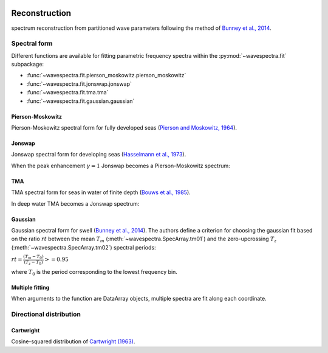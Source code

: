 .. image:: _static/wavespectra_logo.png
    :width: 150 px
    :align: right

==============
Reconstruction
==============

spectrum reconstruction from partitioned wave parameters following the method
of `Bunney et al., 2014`_.


~~~~~~~~~~~~~
Spectral form
~~~~~~~~~~~~~

Different functions are available for fitting parametric frequency spectra within the :py:mod:`~wavespectra.fit` subpackage:

* :func:`~wavespectra.fit.pierson_moskowitz.pierson_moskowitz`
* :func:`~wavespectra.fit.jonswap.jonswap`
* :func:`~wavespectra.fit.tma.tma`
* :func:`~wavespectra.fit.gaussian.gaussian`



.. ipython:: python
    :okexcept:
    :okwarning:

    import numpy as np
    import xarray as xr
    import matplotlib.pyplot as plt
    from wavespectra.fit.pierson_moskowitz import pierson_moskowitz
    from wavespectra.fit.jonswap import jonswap
    from wavespectra.fit.tma import tma
    from wavespectra.fit.gaussian import gaussian
    farr = np.arange(0.03, 0.3, 0.001)
    freq = xr.DataArray(
        farr,
        coords={"freq": farr},
        dims=("freq",),
        name="freq"
    )


Pierson-Moskowitz
-----------------
Pierson-Moskowitz spectral form for fully developed seas (`Pierson and Moskowitz, 1964`_).

.. ipython:: python
    :okexcept:
    :okwarning:

    dset = pierson_moskowitz(freq=freq, hs=2, tp=10)

    hs = float(dset.spec.hs())
    tp = float(dset.spec.tp())

    @suppress
    fig = plt.figure(figsize=(6, 4))

    dset.plot(label=f"Hs={hs:0.0f}m, Tp={tp:0.0f}s");

    @suppress
    plt.legend();

    @savefig pm_1d.png
    plt.draw()


Jonswap
-------
Jonswap spectral form for developing seas (`Hasselmann et al., 1973`_).

.. ipython:: python
    :okwarning:

    dset1 = jonswap(freq=freq, hs=2, tp=10, gamma=3.3)
    dset2 = jonswap(freq=freq, hs=2, tp=10, gamma=2.0)

    @suppress
    fig = plt.figure(figsize=(6, 4))

    dset1.plot(label="$\gamma=3.3$");
    dset2.plot(label="$\gamma=2.0$");

    @suppress
    plt.legend()

    @savefig jonswap_1d.png
    plt.draw()

When the peak enhancement :math:`\gamma=1` Jonswap becomes a Pierson-Moskowitz spectrum:

.. ipython:: python
    :okwarning:

    dset1 = pierson_moskowitz(freq=freq, hs=2, tp=10)
    dset2 = jonswap(freq=freq, hs=2, tp=10, gamma=1.0)

    @suppress
    fig = plt.figure(figsize=(6, 4))

    dset1.plot(label="Pierson-Moskowitz", linewidth=10);
    dset2.plot(label="Jonswap with $\gamma=1$", linewidth=3);

    @suppress
    plt.legend()

    @savefig pm_jonswap_gamma1.png
    plt.draw()


TMA
---
TMA spectral form for seas in water of finite depth (`Bouws et al., 1985`_).

.. ipython:: python
    :okexcept:
    :okwarning:

    dset1 = tma(freq=freq, hs=2, tp=10, dep=10)
    dset2 = tma(freq=freq, hs=2, tp=10, dep=50)

    @suppress
    fig = plt.figure(figsize=(6, 4))

    dset1.plot(label="Depth=10");
    dset2.plot(label="Depth=50");

    @suppress
    plt.legend();

    @savefig tma_1d.png
    plt.draw()

In deep water TMA becomes a Jonswap spectrum:

.. ipython:: python
    :okexcept:
    :okwarning:

    dset1 = jonswap(freq=freq, hs=2, tp=10)
    dset2 = tma(freq=freq, hs=2, tp=10, dep=80)

    @suppress
    fig = plt.figure(figsize=(6, 4))

    dset1.plot(label="Jonswap", linewidth=10);
    dset2.plot(label="TMA in deep water", linewidth=3);

    @suppress
    plt.legend()

    @savefig jonswap_tma_deepwater.png
    plt.draw()


Gaussian
--------
Gaussian spectral form for swell (`Bunney et al., 2014`_). The authors define a criterion for choosing the gaussian fit based on the ratio :math:`rt` between the mean :math:`T_m` (:meth:`~wavespectra.SpecArray.tm01`) and the zero-upcrossing :math:`T_z` (:meth:`~wavespectra.SpecArray.tm02`) spectral periods:

:math:`rt = \frac{(T_m - T_0)}{(T_z - T_0)} >= 0.95`

where :math:`T_0` is the period corresponding to the lowest frequency bin.

.. ipython:: python
    :okexcept:
    :okwarning:

    dset1 = gaussian(freq=freq, hs=2, fp=1/10, tm01=8, tm02=8)
    dset2 = gaussian(freq=freq, hs=2, fp=1/10, tm01=8, tm02=6)

    @suppress
    fig = plt.figure(figsize=(6, 4))

    t0 = 1 / float(freq[0])
    dset1.plot(label=f"rt={(8-t0)/(8-t0):0.2f}");
    dset2.plot(label=f"rt={(8-t0)/(6.5-t0):0.2f}");

    @suppress
    plt.legend();

    @savefig gaussian_1d.png
    plt.draw()


Multiple fitting
----------------
When arguments to the function are DataArray objects, multiple spectra are fit
along each coordinate.

.. ipython:: python

    from wavespectra import read_swan
    from wavespectra.fit.jonswap import jonswap
    dset = read_swan("_static/swanfile.spec")
    hs = dset.spec.hs()
    tp = dset.spec.tp()
    
    ds = jonswap(
        hs=dset.spec.hs(),
        tp=dset.spec.tp(),
        freq=dset.freq,
        gamma=1.6
    )
    ds

    ds_ori = dset.spec.oned().isel(lat=0, lon=0, time=0, drop=True)
    ds_new = ds.isel(lat=0, lon=0, time=0, drop=True)

    @suppress
    fig, ax = plt.subplots(1, 1, figsize=(6, 4))

    ds_ori.plot(ax=ax, label="Original spectrum");
    ds_new.plot(ax=ax, label="Jonswap fitting");

    @suppress
    plt.legend()

    @savefig jonswap_original_fitting.png
    plt.draw()


~~~~~~~~~~~~~~~~~~~~~~~~
Directional distribution
~~~~~~~~~~~~~~~~~~~~~~~~

Cartwright
----------
Cosine-squared distribution of `Cartwright (1963)`_.


.. _`Pierson and Moskowitz, 1964`: https://agupubs.onlinelibrary.wiley.com/doi/abs/10.1029/JZ069i024p05181
.. _`Hasselmann et al., 1973`: https://www.researchgate.net/publication/256197895_Measurements_of_wind-wave_growth_and_swell_decay_during_the_Joint_North_Sea_Wave_Project_JONSWAP
.. _`Bouws et al., 1985`: https://agupubs.onlinelibrary.wiley.com/doi/10.1029/JC090iC01p00975
.. _`Bunney et al., 2014`: https://www.icevirtuallibrary.com/doi/abs/10.1680/fsts.59757.114
.. _`Cartwright (1963)`: https://repository.tudelft.nl/islandora/object/uuid:b6c19f1e-cb31-4733-a4fb-0f685706269b